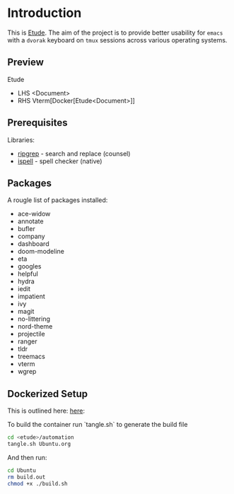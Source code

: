 #+AUTHOR:  Chris Zheng
#+EMAIL:   z@caudate.me
#+OPTIONS: toc:nil
#+STARTUP: showall

* Introduction

This is [[http://github.com/zcaudate/etude][Etude]]. The aim of the project is to provide better usability
for ~emacs~ with a ~dvorak~ keyboard on ~tmux~ sessions across various
operating systems.

** Preview

Etude 
- LHS <Document> 
- RHS Vterm[Docker[Etude<Document>]]

[[https://raw.githubusercontent.com/zcaudate/etude/master/img/front.png]]

** Prerequisites

Libraries:
- [[https://github.com/BurntSushi/ripgrep][ripgrep]] - search and replace (counsel)
- [[https://www.gnu.org/software/ispell/][ispell]] - spell checker (native)

** Packages

A rougle list of packages installed:

- ace-widow
- annotate
- bufler
- company
- dashboard
- doom-modeline
- eta
- googles
- helpful
- hydra
- iedit
- impatient
- ivy
- magit
- no-littering
- nord-theme
- projectile
- ranger
- tldr
- treemacs
- vterm
- wgrep


** Dockerized Setup

This is outlined here: [[https://github.com/zcaudate/etude/blob/master/automation/Ubuntu.org][here]]:

To build the container run `tangle.sh` to generate the build file 

#+NAME: Bootstrap
#+BEGIN_SRC bash :results output silent :cache no :eval yes
cd <etude>/automation
tangle.sh Ubuntu.org
#+END_SRC

And then run:

#+BEGIN_SRC bash :results output silent :cache no :eval yes
cd Ubuntu
rm build.out
chmod +x ./build.sh
#+END_SRC
